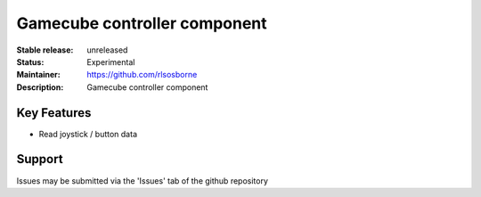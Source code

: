 Gamecube controller component
.............................

:Stable release: unreleased

:Status: Experimental

:Maintainer: https://github.com/rlsosborne

:Description: Gamecube controller component

Key Features
============

* Read joystick / button data

Support
=======

Issues may be submitted via the 'Issues' tab of the github repository
